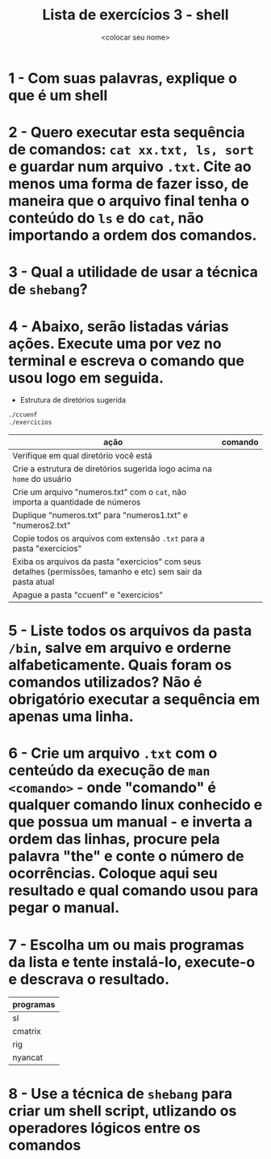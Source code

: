 #+title: Lista de exercícios 3 - shell
#+author: <colocar seu nome>

* 1 - Com suas palavras, explique o que é um shell
* 2 - Quero executar esta sequência de comandos: ~cat xx.txt, ls, sort~ e guardar num arquivo ~.txt~. Cite ao menos uma forma de fazer isso, de maneira que o arquivo final tenha o conteúdo do ~ls~ e do ~cat~, não importando a ordem dos comandos.
* 3 - Qual a utilidade de usar a técnica de ~shebang~?
* 4 - Abaixo, serão listadas várias ações. Execute uma por vez no terminal e escreva o comando que usou logo em seguida.
- Estrutura de diretórios sugerida
#+begin_src bash
./ccuenf
./exercicios
#+end_src

| ação                                                                                                          | comando |
|---------------------------------------------------------------------------------------------------------------+---------|
| Verifique em qual diretório você está                                                                         |         |
| Crie a estrutura de diretórios sugerida logo acima na ~home~ do usuário                                         |         |
| Crie um arquivo "numeros.txt" com o ~cat~, não importa a quantidade de números                                  |         |
| Duplique "numeros.txt" para "numeros1.txt" e "numeros2.txt"                                                   |         |
| Copie todos os arquivos com extensão ~.txt~ para a pasta "exercicios"                                           |         |
| Exiba os arquivos da pasta "exercicios" com seus detalhes (permissões, tamanho e etc) sem sair da pasta atual |         |
| Apague a pasta "ccuenf" e "exercicios"                                                                        |         |
* 5 - Liste todos os arquivos da pasta ~/bin~, salve em arquivo e orderne alfabeticamente. Quais foram os comandos utilizados? Não é obrigatório executar a sequência em apenas uma linha.
* 6 - Crie um arquivo ~.txt~ com o centeúdo da execução de ~man <comando>~ - onde "comando" é qualquer comando linux conhecido e que possua um manual - e inverta a ordem das linhas, procure pela palavra "the" e conte o número de ocorrências. Coloque aqui seu resultado e qual comando usou para pegar o manual.
* 7 - Escolha um ou mais programas da lista e tente instalá-lo, execute-o e descrava o resultado.
| programas |
|-----------|
| sl        |
| cmatrix   |
| rig       |
| nyancat   |
* 8 - Use a técnica de ~shebang~ para criar um shell script, utlizando os operadores lógicos entre os comandos
